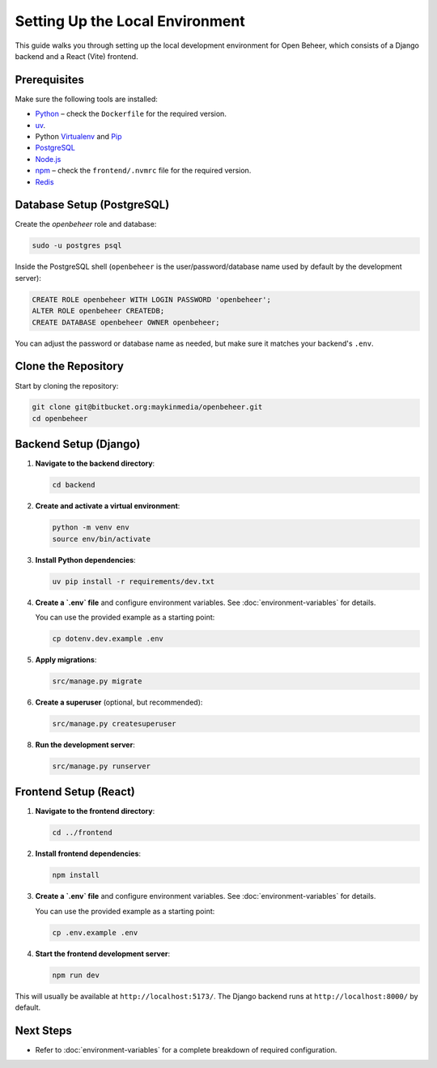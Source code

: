 Setting Up the Local Environment
================================

This guide walks you through setting up the local development environment for Open Beheer, which consists of a Django backend and a React (Vite) frontend.

Prerequisites
-------------

Make sure the following tools are installed:

* `Python`_ – check the ``Dockerfile`` for the required version.
* `uv`_.
* Python `Virtualenv`_ and `Pip`_
* `PostgreSQL`_
* `Node.js`_
* `npm`_ – check the ``frontend/.nvmrc`` file for the required version.
* `Redis`_

.. _Python: https://www.python.org/
.. _Virtualenv: https://virtualenv.pypa.io/en/stable/
.. _Pip: https://packaging.python.org/en/latest/tutorials/installing-packages/#ensure-pip-setuptools-and-wheel-are-up-to-date
.. _PostgreSQL: https://www.postgresql.org/
.. _Node.js: https://nodejs.org/
.. _npm: https://www.npmjs.com/
.. _Redis: https://redis.io/
.. _uv: https://docs.astral.sh/uv/


Database Setup (PostgreSQL)
---------------------------

Create the `openbeheer` role and database:

.. code-block:: bash

   sudo -u postgres psql

Inside the PostgreSQL shell (``openbeheer`` is the user/password/database name used by default by the development server):

.. code:: sql

   CREATE ROLE openbeheer WITH LOGIN PASSWORD 'openbeheer';
   ALTER ROLE openbeheer CREATEDB;
   CREATE DATABASE openbeheer OWNER openbeheer;

You can adjust the password or database name as needed, but make sure it matches your backend's ``.env``.

Clone the Repository
--------------------

Start by cloning the repository:

.. code-block:: bash

   git clone git@bitbucket.org:maykinmedia/openbeheer.git
   cd openbeheer

Backend Setup (Django)
----------------------

1. **Navigate to the backend directory**:

   .. code-block:: bash

      cd backend

2. **Create and activate a virtual environment**:

   .. code-block:: bash

      python -m venv env
      source env/bin/activate

3. **Install Python dependencies**:

   .. code-block:: bash

      uv pip install -r requirements/dev.txt

4. **Create a `.env` file** and configure environment variables. See :doc:`environment-variables` for details.

   You can use the provided example as a starting point:

   .. code-block:: bash

      cp dotenv.dev.example .env

5. **Apply migrations**:

   .. code-block:: bash

      src/manage.py migrate

6. **Create a superuser** (optional, but recommended):

   .. code-block:: bash

      src/manage.py createsuperuser

8. **Run the development server**:

   .. code-block:: bash

      src/manage.py runserver

Frontend Setup (React)
----------------------

1. **Navigate to the frontend directory**:

   .. code-block:: bash

      cd ../frontend

2. **Install frontend dependencies**:

   .. code-block:: bash

      npm install

3. **Create a `.env` file** and configure environment variables. See :doc:`environment-variables` for details.

   You can use the provided example as a starting point:

   .. code-block:: bash

      cp .env.example .env

4. **Start the frontend development server**:

   .. code-block:: bash

      npm run dev

This will usually be available at ``http://localhost:5173/``. The Django backend runs at ``http://localhost:8000/`` by default.

Next Steps
----------

- Refer to :doc:`environment-variables` for a complete breakdown of required configuration.
